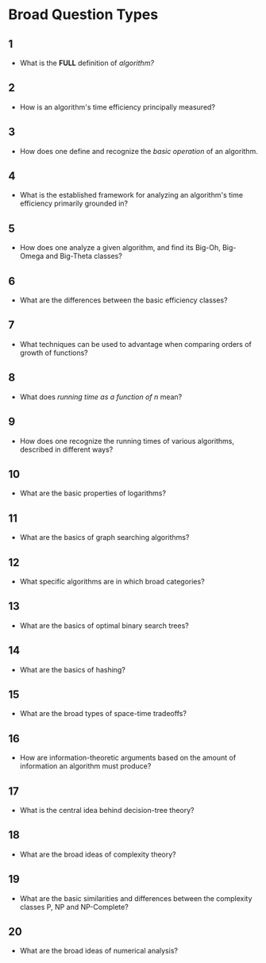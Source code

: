 
* Broad Question Types

** 1
- What is the *FULL* definition of /algorithm?/
** 2
- How is an algorithm's time efficiency principally measured?
** 3
- How does one define and recognize the /basic operation/ of an algorithm.
** 4
- What is the established framework for analyzing an algorithm's time efficiency primarily grounded in?
** 5
- How does one analyze a given algorithm, and find its Big-Oh, Big-Omega and Big-Theta classes?
** 6
- What are the differences between the basic efficiency classes?
** 7
- What techniques can be used to advantage when comparing orders of growth of functions?
** 8
- What does /running time as a function of n/ mean?
** 9
- How does one recognize the running times of various algorithms, described in different ways?
** 10
- What are the basic properties of logarithms?
** 11
- What are the basics of graph searching algorithms?
** 12
- What specific algorithms are in which broad categories?
** 13
- What are the basics of optimal binary search trees?
** 14
- What are the basics of hashing?
** 15
- What are the broad types of space-time tradeoffs?
** 16
- How are information-theoretic arguments based on the amount of information an algorithm must produce?
** 17
- What is the central idea behind decision-tree theory?
** 18
- What are the broad ideas of complexity theory?
** 19
- What are the basic similarities and differences between the complexity classes P, NP and NP-Complete?
** 20
- What are the broad ideas of numerical analysis?
